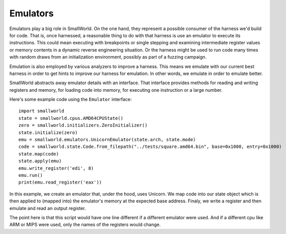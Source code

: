 .. _emulators:

Emulators
---------

Emulators play a big role in SmallWorld. On the one hand, they represent a
possible consumer of the harness we'd build for code.  That is, once harnessed,
a reasonable thing to do with that harness is use an emulator to execute its
instructions.  This could mean executing with breakpoints or single stepping
and examining intermediate register values or memory contents in a dynamic
reverse engineering situation. Or the harness might be used to run code many
times with random draws from an initialization environment, possibly as part of
a fuzzing campaign.

Emulation is also employed by various analyzers to improve a harness. This
means we emulate with our current best harness in order to get hints to improve
our harness for emulation.  In other words, we emulate in order to emulate
better.

SmallWorld abstracts away emulator details with an interface.  That interface
provides methods for reading and writing registers and memory, for loading code
into memory, for executing one instruction or a large number.

Here's some example code using the ``Emulator`` interface::

   import smallworld
   state = smallworld.cpus.AMD64CPUState()
   zero = smallworld.initializers.ZeroInitializer()
   state.initialize(zero)
   emu = smallworld.emulators.UnicornEmulator(state.arch, state.mode)
   code = smallworld.state.Code.from_filepath("../tests/square.amd64.bin", base=0x1000, entry=0x1000)
   state.map(code)
   state.apply(emu)
   emu.write_register('edi', 8)
   emu.run()
   print(emu.read_register('eax'))

In this example, we create an emulator that, under the hood, uses Unicorn. We
map code into our state object which is then applied to (mapped into) the
emulator's memory at the expected base address. Finaly, we write a register and
then emulate and read an output register.

The point here is that this script would have one line different if a different
emulator were used.  And if a different cpu like ARM or MIPS were used, only
the names of the registers would change.
